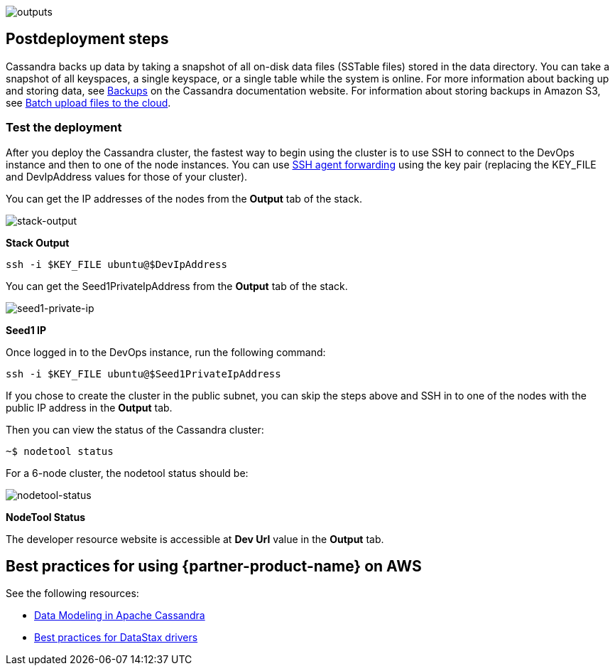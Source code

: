 // Include any postdeployment steps here, such as steps necessary to test that the deployment was successful. If there are no postdeployment steps, leave this file empty.
image::../docs/deployment_guide/images/cfn_outputs.png[outputs]

== Postdeployment steps

Cassandra backs up data by taking a snapshot of all on-disk data files (SSTable files) stored in the data directory. You can take a snapshot of all keyspaces, a single keyspace, or a single table while the system is online. For more information about backing up and storing data, see https://cassandra.apache.org/doc/latest/operating/backups.html[Backups^] on the Cassandra documentation website.
For information about storing backups in Amazon S3, see https://aws.amazon.com/getting-started/tutorials/backup-to-s3-cli/[Batch upload files to the cloud^].

=== Test the deployment

After you deploy the Cassandra cluster, the fastest way to begin using the cluster is to use SSH to connect to the DevOps instance and then to one of the node instances. You can use https://aws.amazon.com/blogs/security/securely-connect-to-linux-instances-running-in-a-private-amazon-vpc/[SSH agent forwarding] using the key pair (replacing the KEY_FILE and DevIpAddress values for those of your cluster).

You can get the IP addresses of the nodes from the *Output* tab of the stack.

image::../docs/deployment_guide/images/oss-stack-output-dev.png[stack-output]

[.text-center]
*Stack Output*

[source,shell]
----
ssh -i $KEY_FILE ubuntu@$DevIpAddress
----

You can get the Seed1PrivateIpAddress from the *Output* tab of the stack.

image::../docs/deployment_guide/images/oss-stack-output-seed1.png[seed1-private-ip]
[.text-center]
*Seed1 IP*

Once logged in to the DevOps instance, run the following command:

[source,shell]
----
ssh -i $KEY_FILE ubuntu@$Seed1PrivateIpAddress
----

If you chose to create the cluster in the public subnet, you can skip the steps above and SSH in to one of the nodes with the public IP address in the *Output* tab.

Then you can view the status of the Cassandra cluster:
[source,shell]
----
~$ nodetool status
----

For a 6-node cluster, the nodetool status should be:

image::../docs/deployment_guide/images/nodetool_status.png[nodetool-status]
[.text-center]
*NodeTool Status*

The developer resource website is accessible at *Dev Url* value in the *Output* tab.

== Best practices for using {partner-product-name} on AWS
// Provide post-deployment best practices for using the technology on AWS, including considerations such as migrating data, backups, ensuring high performance, high availability, etc. Link to software documentation for detailed information.

See the following resources:

* https://www.datastax.com/resources/whitepaper/data-modeling-apache-cassandra[Data Modeling in Apache Cassandra^]

* https://docs.datastax.com/en/devapp/doc/devapp/driversBestPractices.html[Best practices for DataStax drivers^]

// == Security
// Provide post-deployment best practices for using the technology on AWS, including considerations such as migrating data, backups, ensuring high performance, high availability, etc. Link to software documentation for detailed information.

// _Add any security-related information._
